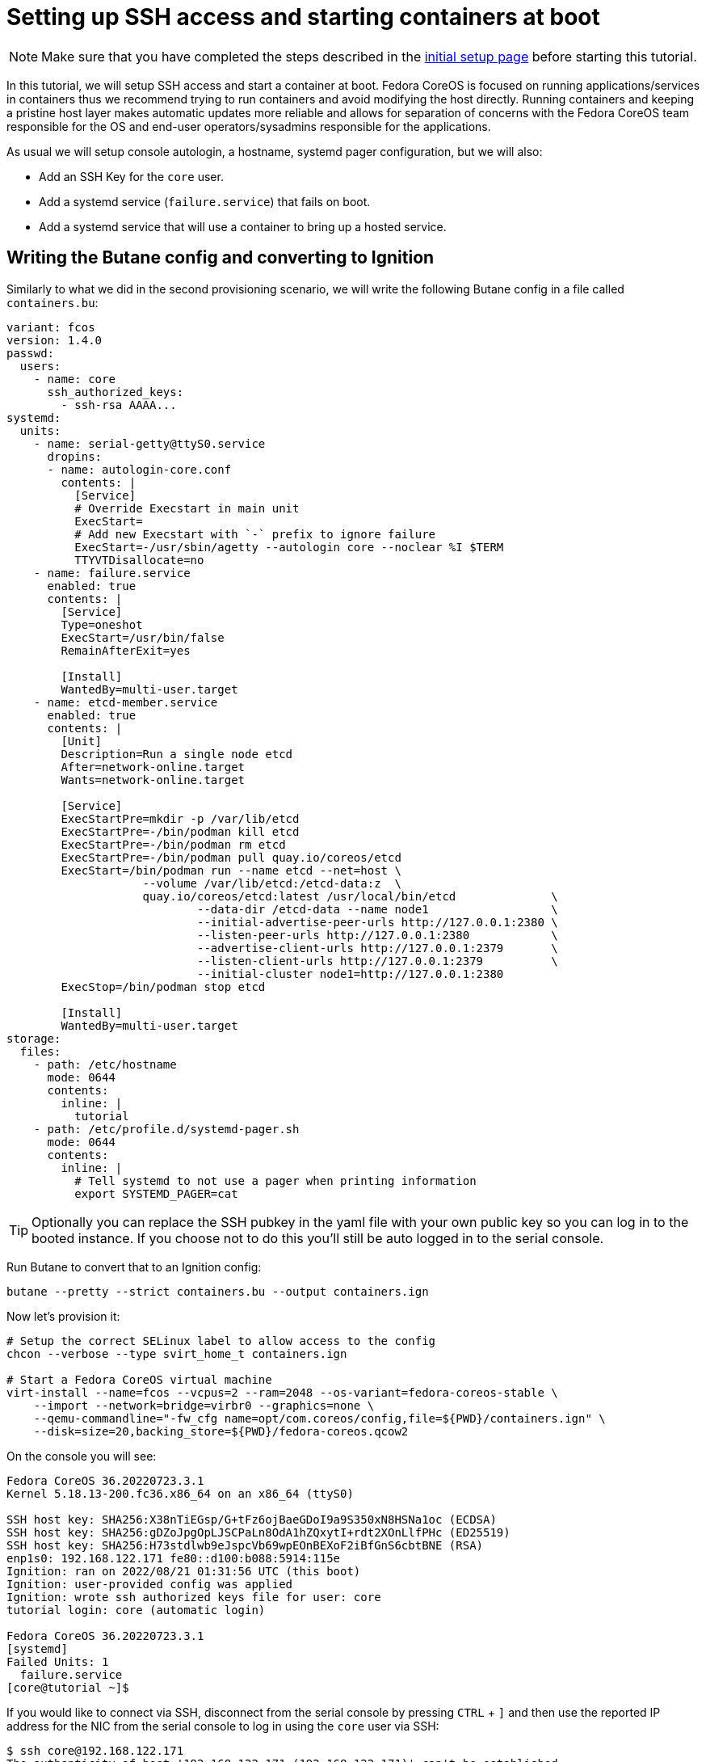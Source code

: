 = Setting up SSH access and starting containers at boot

NOTE: Make sure that you have completed the steps described in the xref:tutorial-setup.adoc[initial setup page] before starting this tutorial.

In this tutorial, we will setup SSH access and start a container at boot. Fedora CoreOS is focused on running applications/services in containers thus we recommend trying to run containers and avoid modifying the host directly. Running containers and keeping a pristine host layer makes automatic updates more reliable and allows for separation of concerns with the Fedora CoreOS team responsible for the OS and end-user operators/sysadmins responsible for the applications.

As usual we will setup console autologin, a hostname, systemd pager configuration, but we will also:

* Add an SSH Key for the `core` user.
* Add a systemd service (`failure.service`) that fails on boot.
* Add a systemd service that will use a container to bring up a hosted service.

== Writing the Butane config and converting to Ignition

Similarly to what we did in the second provisioning scenario, we will write the following Butane config in a file called `containers.bu`:

[source,yaml]
----
variant: fcos
version: 1.4.0
passwd:
  users:
    - name: core
      ssh_authorized_keys:
        - ssh-rsa AAAA...
systemd:
  units:
    - name: serial-getty@ttyS0.service
      dropins:
      - name: autologin-core.conf
        contents: |
          [Service]
          # Override Execstart in main unit
          ExecStart=
          # Add new Execstart with `-` prefix to ignore failure
          ExecStart=-/usr/sbin/agetty --autologin core --noclear %I $TERM
          TTYVTDisallocate=no
    - name: failure.service
      enabled: true
      contents: |
        [Service]
        Type=oneshot
        ExecStart=/usr/bin/false
        RemainAfterExit=yes

        [Install]
        WantedBy=multi-user.target
    - name: etcd-member.service
      enabled: true
      contents: |
        [Unit]
        Description=Run a single node etcd
        After=network-online.target
        Wants=network-online.target

        [Service]
        ExecStartPre=mkdir -p /var/lib/etcd
        ExecStartPre=-/bin/podman kill etcd
        ExecStartPre=-/bin/podman rm etcd
        ExecStartPre=-/bin/podman pull quay.io/coreos/etcd
        ExecStart=/bin/podman run --name etcd --net=host \
                    --volume /var/lib/etcd:/etcd-data:z  \
                    quay.io/coreos/etcd:latest /usr/local/bin/etcd              \
                            --data-dir /etcd-data --name node1                  \
                            --initial-advertise-peer-urls http://127.0.0.1:2380 \
                            --listen-peer-urls http://127.0.0.1:2380            \
                            --advertise-client-urls http://127.0.0.1:2379       \
                            --listen-client-urls http://127.0.0.1:2379          \
                            --initial-cluster node1=http://127.0.0.1:2380
        ExecStop=/bin/podman stop etcd

        [Install]
        WantedBy=multi-user.target
storage:
  files:
    - path: /etc/hostname
      mode: 0644
      contents:
        inline: |
          tutorial
    - path: /etc/profile.d/systemd-pager.sh
      mode: 0644
      contents:
        inline: |
          # Tell systemd to not use a pager when printing information
          export SYSTEMD_PAGER=cat
----

TIP: Optionally you can replace the SSH pubkey in the yaml file with your own public key so you can log in to the booted instance. If you choose not to do this you'll still be auto logged in to the serial console.

Run Butane to convert that to an Ignition config:

[source,bash]
----
butane --pretty --strict containers.bu --output containers.ign
----

Now let's provision it:

[source,bash]
----
# Setup the correct SELinux label to allow access to the config
chcon --verbose --type svirt_home_t containers.ign

# Start a Fedora CoreOS virtual machine
virt-install --name=fcos --vcpus=2 --ram=2048 --os-variant=fedora-coreos-stable \
    --import --network=bridge=virbr0 --graphics=none \
    --qemu-commandline="-fw_cfg name=opt/com.coreos/config,file=${PWD}/containers.ign" \
    --disk=size=20,backing_store=${PWD}/fedora-coreos.qcow2
----

On the console you will see:

----
Fedora CoreOS 36.20220723.3.1
Kernel 5.18.13-200.fc36.x86_64 on an x86_64 (ttyS0)

SSH host key: SHA256:X38nTiEGsp/G+tFz6ojBaeGDoI9a9S350xN8HSNa1oc (ECDSA)
SSH host key: SHA256:gDZoJpgOpLJSCPaLn8OdA1hZQxytI+rdt2XOnLlfPHc (ED25519)
SSH host key: SHA256:H73stdlwb9eJspcVb69wpEOnBEXoF2iBfGnS6cbtBNE (RSA)
enp1s0: 192.168.122.171 fe80::d100:b088:5914:115e
Ignition: ran on 2022/08/21 01:31:56 UTC (this boot)
Ignition: user-provided config was applied
Ignition: wrote ssh authorized keys file for user: core
tutorial login: core (automatic login)

Fedora CoreOS 36.20220723.3.1
[systemd]
Failed Units: 1
  failure.service
[core@tutorial ~]$
----

If you would like to connect via SSH, disconnect from the serial console by pressing `CTRL` + `]` and then use the reported IP address for the NIC from the serial console to log in using the `core` user via SSH:

----
$ ssh core@192.168.122.171
The authenticity of host '192.168.122.171 (192.168.122.171)' can't be established.
ED25519 key fingerprint is SHA256:gDZoJpgOpLJSCPaLn8OdA1hZQxytI+rdt2XOnLlfPHc.
This key is not known by any other names
Are you sure you want to continue connecting (yes/no/[fingerprint])? yes
Warning: Permanently added '192.168.122.171' (ED25519) to the list of known hosts.
Fedora CoreOS 36.20220723.3.1
Tracker: https://github.com/coreos/fedora-coreos-tracker
Discuss: https://discussion.fedoraproject.org/tag/coreos

Last login: Sun Aug 21 01:32:09 2022
[systemd]
Failed Units: 1
  failure.service
----

The `Failed Units` message is coming from the https://github.com/coreos/console-login-helper-messages[console login helper messages] helpers. This particular helper shows us when `systemd` has services that are in a failed state. In this case we made `failure.service` with `ExecStart=/usr/bin/false`, so we intentionally created a service that will always fail in order to illustrate the helper messages.

Now that we’re up and we don’t have any real failures we can check out the service that we care about (`etcd-member.service`):

----
[core@tutorial ~]$ systemctl status --full etcd-member.service
● etcd-member.service - Run a single node etcd
     Loaded: loaded (/etc/systemd/system/etcd-member.service; enabled; vendor preset: enabled)
     Active: active (running) since Sun 2022-08-21 01:32:09 UTC; 2min 18s ago
    Process: 1608 ExecStartPre=mkdir -p /var/lib/etcd (code=exited, status=0/SUCCESS)
    Process: 1610 ExecStartPre=/bin/podman kill etcd (code=exited, status=125)
    Process: 1649 ExecStartPre=/bin/podman rm etcd (code=exited, status=1/FAILURE)
    Process: 1657 ExecStartPre=/bin/podman pull quay.io/coreos/etcd (code=exited, status=0/SUCCESS)
   Main PID: 1706 (podman)
      Tasks: 10 (limit: 2254)
     Memory: 91.5M
        CPU: 4.978s
     CGroup: /system.slice/etcd-member.service
             ├─ 1706 /bin/podman run ...
             └─ 1724 /usr/bin/conmon ...

Aug 21 01:32:10 tutorial etcd[1724]: 2022-08-21 01:32:10.719193 N | etcdserver/membership: set the initial cluster version to 3.3
Aug 21 01:32:10 tutorial etcd[1724]: 2022-08-21 01:32:10.719548 I | etcdserver/api: enabled capabilities for version 3.3
Aug 21 01:32:10 tutorial podman[1706]: 2022-08-21 01:32:10.719193 N | etcdserver/membership: set the initial cluster version to 3.3
Aug 21 01:32:10 tutorial podman[1706]: 2022-08-21 01:32:10.719548 I | etcdserver/api: enabled capabilities for version 3.3
Aug 21 01:32:10 tutorial podman[1706]: 2022-08-21 01:32:10.719595 I | etcdserver: published {Name:node1 ClientURLs:[http://127.0.0.1:2379]} to cluster 1c45a069f3a1d796
Aug 21 01:32:10 tutorial podman[1706]: 2022-08-21 01:32:10.719968 I | embed: ready to serve client requests
Aug 21 01:32:10 tutorial etcd[1724]: 2022-08-21 01:32:10.719595 I | etcdserver: published {Name:node1 ClientURLs:[http://127.0.0.1:2379]} to cluster 1c45a069f3a1d796
Aug 21 01:32:10 tutorial etcd[1724]: 2022-08-21 01:32:10.719968 I | embed: ready to serve client requests
Aug 21 01:32:10 tutorial etcd[1724]: 2022-08-21 01:32:10.722332 N | embed: serving insecure client requests on 127.0.0.1:2379, this is strongly discouraged!
Aug 21 01:32:10 tutorial podman[1706]: 2022-08-21 01:32:10.722332 N | embed: serving insecure client requests on 127.0.0.1:2379, this is strongly discouraged!
----

We can also inspect the state of the container that was run by the systemd service:

----
[core@tutorial ~]$ sudo podman ps -a
CONTAINER ID  IMAGE                       COMMAND               CREATED         STATUS             PORTS       NAMES
9d854474bba7  quay.io/coreos/etcd:latest  /usr/local/bin/et...  11 minutes ago  Up 11 minutes ago              etcd
----

And we can set a key/value pair in etcd. For now let’s set the key `fedora` to the value `fun`:

----
[core@tutorial ~]$ curl -L -X PUT http://127.0.0.1:2379/v2/keys/fedora -d value="fun"
{"action":"set","node":{"key":"/fedora","value":"fun","modifiedIndex":4,"createdIndex":4}}
[core@tutorial ~]$ curl -L http://127.0.0.1:2379/v2/keys/ 2>/dev/null | jq .
{
  "action": "get",
  "node": {
    "dir": true,
    "nodes": [
      {
        "key": "/fedora",
        "value": "fun",
        "modifiedIndex": 4,
        "createdIndex": 4
      }
    ]
  }
}
----

Looks like everything is working!

== Cleanup

Now let's take down the instance for the next test. Disconnect from the serial console by pressing `CTRL` + `]` or from SSH and then destroy the machine:

----
virsh destroy fcos
virsh undefine --remove-all-storage fcos
----

You may now proceed with the xref:tutorial-user-systemd-unit-on-boot.adoc[next tutorial].
